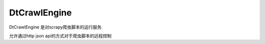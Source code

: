 =======
DtCrawlEngine
=======


DtCrawlEngine 是对scrapy爬虫脚本的运行服务.

允许通过http json api的方式对于爬虫脚本的远程控制


